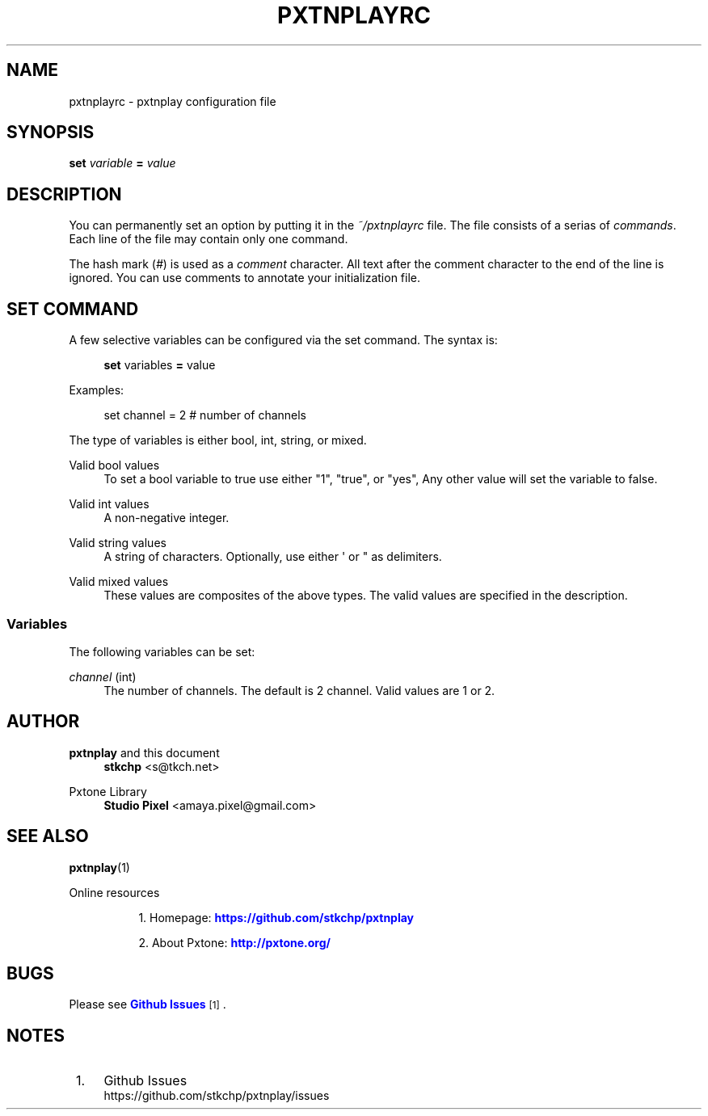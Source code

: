 '\" t
.\"     Title: pxtnplayrc
.\"    Author: [see the "AUTHOR" section]
.\" Generator: DocBook XSL Stylesheets v1.79.0 <http://docbook.sf.net/>
.\"      Date: 10/16/2016
.\"    Manual: Pxtnplay Manual
.\"    Source: Pxtnplay 0.0.1
.\"  Language: English
.\"
.TH "PXTNPLAYRC" "5" "10/16/2016" "Pxtnplay 0\&.0\&.1" "Pxtnplay Manual"
.\" -----------------------------------------------------------------
.\" * Define some portability stuff
.\" -----------------------------------------------------------------
.\" ~~~~~~~~~~~~~~~~~~~~~~~~~~~~~~~~~~~~~~~~~~~~~~~~~~~~~~~~~~~~~~~~~
.\" http://bugs.debian.org/507673
.\" http://lists.gnu.org/archive/html/groff/2009-02/msg00013.html
.\" ~~~~~~~~~~~~~~~~~~~~~~~~~~~~~~~~~~~~~~~~~~~~~~~~~~~~~~~~~~~~~~~~~
.ie \n(.g .ds Aq \(aq
.el       .ds Aq '
.\" -----------------------------------------------------------------
.\" * set default formatting
.\" -----------------------------------------------------------------
.\" disable hyphenation
.nh
.\" disable justification (adjust text to left margin only)
.ad l
.\" -----------------------------------------------------------------
.\" * MAIN CONTENT STARTS HERE *
.\" -----------------------------------------------------------------
.SH "NAME"
pxtnplayrc \- pxtnplay configuration file
.SH "SYNOPSIS"
.sp
.nf
\fBset\fR \fIvariable\fR \fB=\fR \fIvalue\fR
.fi
.sp
.SH "DESCRIPTION"
.sp
You can permanently set an option by putting it in the \fI~/pxtnplayrc\fR file\&. The file consists of a serias of \fIcommands\fR\&. Each line of the file may contain only one command\&.
.sp
The hash mark (\fI#\fR) is used as a \fIcomment\fR character\&. All text after the comment character to the end of the line is ignored\&. You can use comments to annotate your initialization file\&.
.SH "SET COMMAND"
.sp
A few selective variables can be configured via the set command\&. The syntax is:
.sp
.if n \{\
.RS 4
.\}
.nf
\fBset\fR variables \fB=\fR value
.fi
.if n \{\
.RE
.\}
.sp
.sp
Examples:
.sp
.if n \{\
.RS 4
.\}
.nf
set channel = 2 # number of channels
.fi
.if n \{\
.RE
.\}
.sp
.sp
The type of variables is either bool, int, string, or mixed\&.
.PP
Valid bool values
.RS 4
To set a bool variable to true use either "1", "true", or "yes", Any other value will set the variable to false\&.
.RE
.PP
Valid int values
.RS 4
A non\-negative integer\&.
.RE
.PP
Valid string values
.RS 4
A string of characters\&. Optionally, use either \*(Aq or " as delimiters\&.
.RE
.PP
Valid mixed values
.RS 4
These values are composites of the above types\&. The valid values are specified in the description\&.
.RE
.SS "Variables"
.sp
The following variables can be set:
.PP
\fIchannel\fR (int)
.RS 4
The number of channels\&. The default is 2 channel\&. Valid values are 1 or 2\&.
.RE
.SH "AUTHOR"
.PP
\fBpxtnplay\fR and this document
.RS 4
\fBstkchp\fR
<s@tkch\&.net>
.RE
.PP
Pxtone Library
.RS 4
\fBStudio Pixel\fR
<amaya\&.pixel@gmail\&.com>
.RE
.SH "SEE ALSO"
.sp
\fBpxtnplay\fR(1)
.PP
Online resources
.RS 4
.sp
.RS 4
.ie n \{\
\h'-04' 1.\h'+01'\c
.\}
.el \{\
.sp -1
.IP "  1." 4.2
.\}
Homepage:
\m[blue]\fBhttps://github\&.com/stkchp/pxtnplay\fR\m[]
.RE
.sp
.RS 4
.ie n \{\
\h'-04' 2.\h'+01'\c
.\}
.el \{\
.sp -1
.IP "  2." 4.2
.\}
About Pxtone:
\m[blue]\fBhttp://pxtone\&.org/\fR\m[]
.RE
.RE
.SH "BUGS"
.sp
Please see \m[blue]\fBGithub Issues\fR\m[]\&\s-2\u[1]\d\s+2\&.
.SH "NOTES"
.IP " 1." 4
Github Issues
.RS 4
\%https://github.com/stkchp/pxtnplay/issues
.RE
